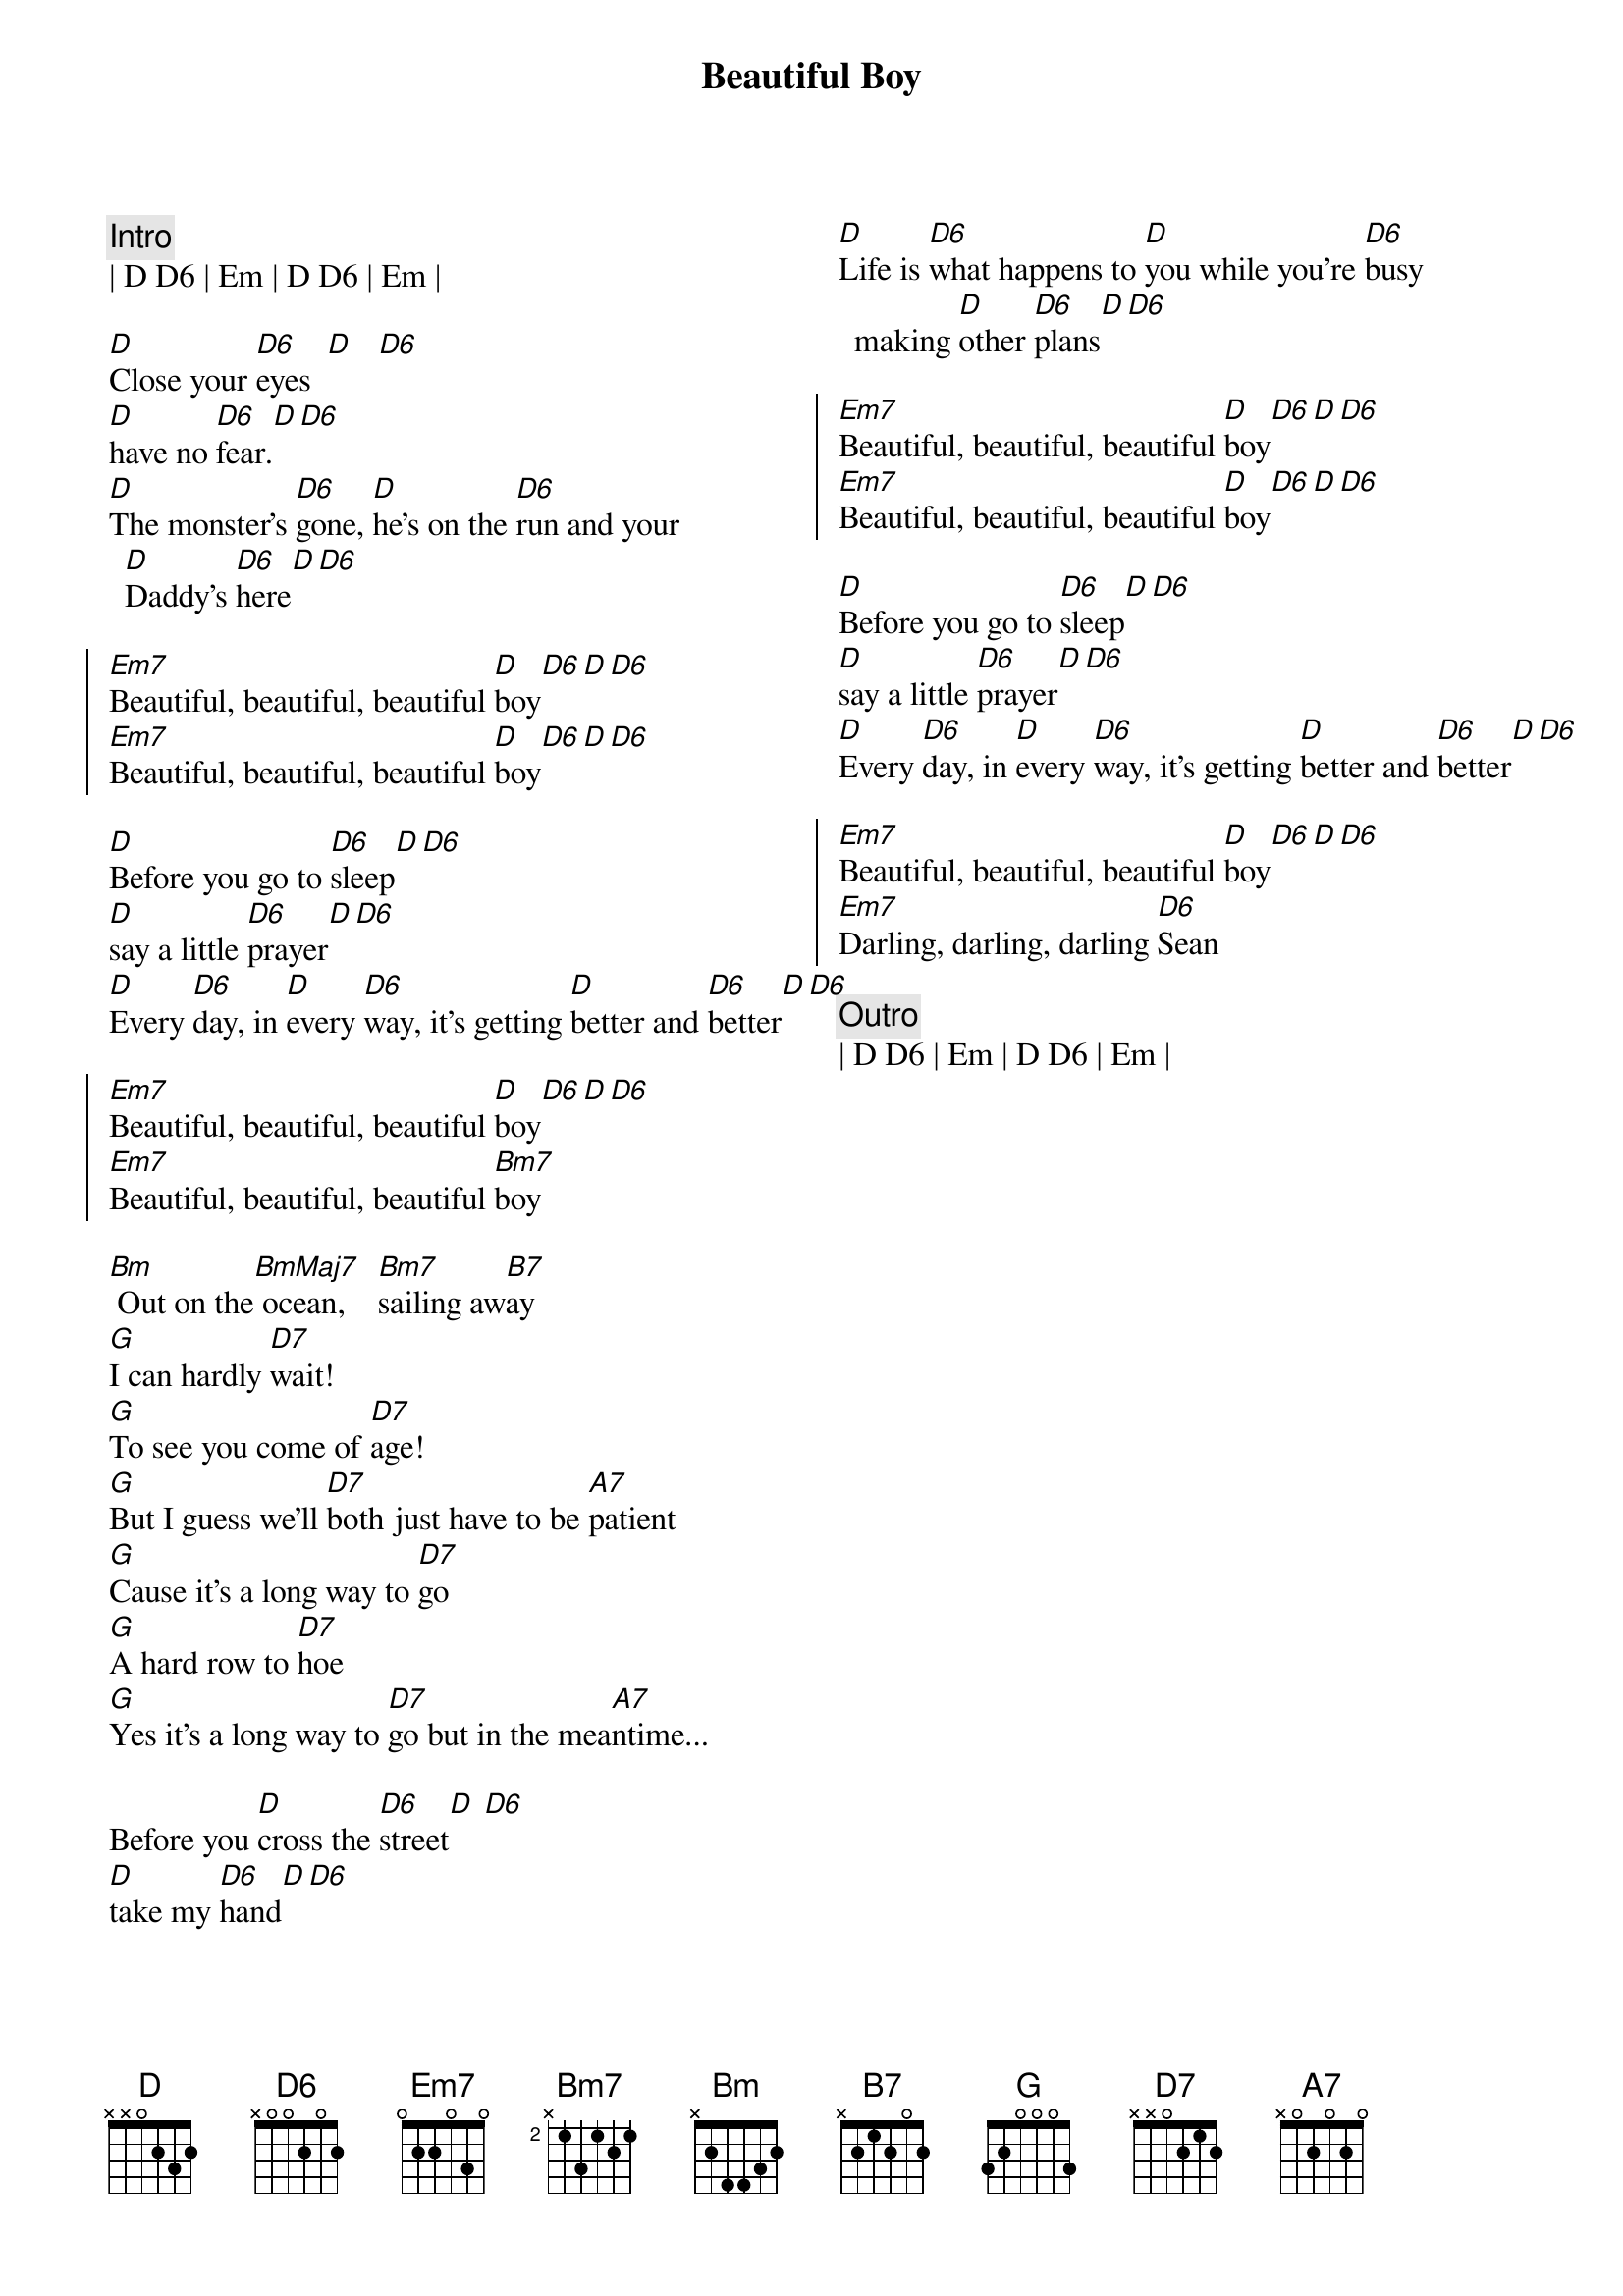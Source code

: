 {title: Beautiful Boy}
{artist: John Lennon}
{key: D}
{tempo: 100}
{columns: 2}

{c:Intro}
| D D6 | Em | D D6 | Em |

{sov}
[D]Close your [D6]eyes  [D]   [D6]
[D]have no [D6]fear.[D][D6]
[D]The monster's [D6]gone, [D]he's on the [D6]run and your [D]Daddy's [D6]here[D][D6]
{eov}

{soc}
[Em7]Beautiful, beautiful, beautiful [D]boy[D6][D][D6]
[Em7]Beautiful, beautiful, beautiful [D]boy[D6][D][D6]
{eoc}

{sov}
[D]Before you go to [D6]sleep[D][D6]
[D]say a little [D6]prayer[D][D6]
[D]Every [D6]day, in [D]every [D6]way, it's getting [D]better and [D6]better[D][D6]
{eov}

{soc}
[Em7]Beautiful, beautiful, beautiful [D]boy[D6][D][D6]
[Em7]Beautiful, beautiful, beautiful [Bm7]boy
{eoc}

{sob}
[Bm] Out on the[BmMaj7] ocean,    [Bm7]sailing aw[B7]ay
[G]I can hardly [D7]wait!
[G]To see you come of [D7]age!
[G]But I guess we'll [D7]both just have to be [A7]patient
[G]Cause it's a long way to [D7]go
[G]A hard row to [D7]hoe
[G]Yes it's a long way to [D7]go but in the mea[A7]ntime...
{eob}

{sov}
Before you [D]cross the [D6]street[D] [D6]
[D]take my [D6]hand[D][D6]
[D]Life is [D6]what happens to [D]you while you're [D6]busy making [D]other [D6]plans[D][D6]
{eov}

{soc}
[Em7]Beautiful, beautiful, beautiful [D]boy[D6][D][D6]
[Em7]Beautiful, beautiful, beautiful [D]boy[D6][D][D6]
{eoc}

{sov}
[D]Before you go to [D6]sleep[D][D6]
[D]say a little [D6]prayer[D][D6]
[D]Every [D6]day, in [D]every [D6]way, it's getting [D]better and [D6]better[D][D6]
{eov}

{soc}
[Em7]Beautiful, beautiful, beautiful [D]boy[D6][D][D6]
[Em7]Darling, darling, darling [D6]Sean
{eoc}

{c:Outro}
| D D6 | Em | D D6 | Em |